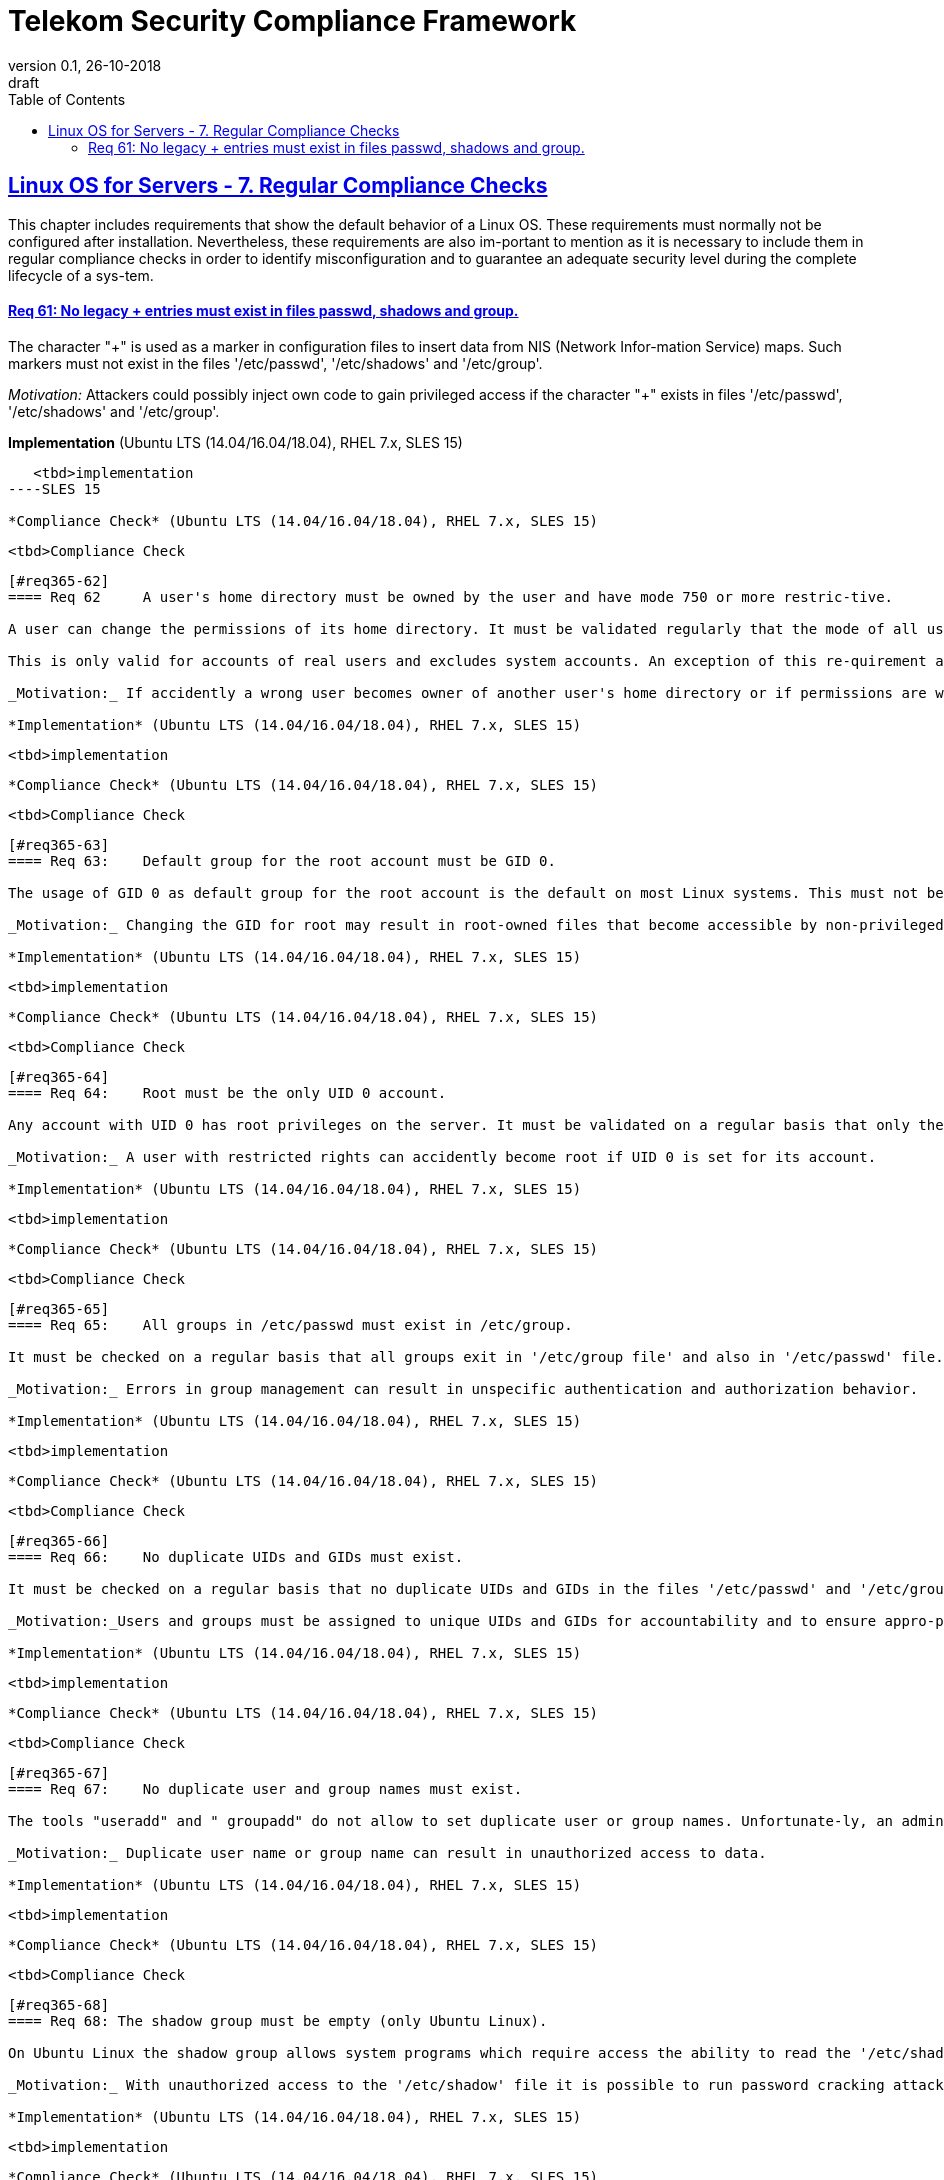 = Telekom Security Compliance Framework
:author_name: Markus Schumburg (Telekom Security)
:author_email: security.automation@telekom.de
:revnumber: 0.1
:revdate: 26-10-2018
:revremark: draft
ifdef::env-github[]
:imagesdir: ./images
:tip-caption: :bulb:
:note-caption: :information_source:
:important-caption: :heavy_exclamation_mark:
:caution-caption: :fire:
:warning-caption: :warning:
endif::[]
:toc:
:toclevels: 5


:sectlinks:

== Linux OS for Servers - 7.	Regular Compliance Checks

This chapter includes requirements that show the default behavior of a Linux OS. These requirements must normally not be configured after installation. Nevertheless, these requirements are also im-portant to mention as it is necessary to include them in regular compliance checks in order to identify misconfiguration and to guarantee an adequate security level during the complete lifecycle of a sys-tem.

[#req365-61]
==== Req 61:	No legacy + entries must exist in files passwd, shadows and group.

The character "+" is used as a marker in configuration files to insert data from NIS (Network Infor-mation Service) maps. Such markers must not exist in the files '/etc/passwd', '/etc/shadows' and '/etc/group'.

_Motivation:_ Attackers could possibly inject own code to gain privileged access if the character "+" exists in files '/etc/passwd', '/etc/shadows' and '/etc/group'.

*Implementation* (Ubuntu LTS (14.04/16.04/18.04), RHEL 7.x, SLES 15)

----
   <tbd>implementation
----SLES 15

*Compliance Check* (Ubuntu LTS (14.04/16.04/18.04), RHEL 7.x, SLES 15)

----
   <tbd>Compliance Check
----

[#req365-62]
==== Req 62	A user's home directory must be owned by the user and have mode 750 or more restric-tive.

A user can change the permissions of its home directory. It must be validated regularly that the mode of all user home directories is 750 and the corresponding user is owner of its home directory.

This is only valid for accounts of real users and excludes system accounts. An exception of this re-quirement are home directories for users used for SFTP in a chroot environment. In this case the home directory must be owned by root.

_Motivation:_ If accidently a wrong user becomes owner of another user's home directory or if permissions are wrong another user can access foreign data.

*Implementation* (Ubuntu LTS (14.04/16.04/18.04), RHEL 7.x, SLES 15)

----
   <tbd>implementation
----

*Compliance Check* (Ubuntu LTS (14.04/16.04/18.04), RHEL 7.x, SLES 15)

----
   <tbd>Compliance Check
----

[#req365-63]
==== Req 63:	Default group for the root account must be GID 0.

The usage of GID 0 as default group for the root account is the default on most Linux systems. This must not be changed and should be checked in '/etc/passwd' file on a regular basis.

_Motivation:_ Changing the GID for root may result in root-owned files that become accessible by non-privileged users.

*Implementation* (Ubuntu LTS (14.04/16.04/18.04), RHEL 7.x, SLES 15)

----
   <tbd>implementation
----

*Compliance Check* (Ubuntu LTS (14.04/16.04/18.04), RHEL 7.x, SLES 15)

----
   <tbd>Compliance Check
----

[#req365-64]
==== Req 64:	Root must be the only UID 0 account.

Any account with UID 0 has root privileges on the server. It must be validated on a regular basis that only the root account has UID 0.

_Motivation:_ A user with restricted rights can accidently become root if UID 0 is set for its account.

*Implementation* (Ubuntu LTS (14.04/16.04/18.04), RHEL 7.x, SLES 15)

----
   <tbd>implementation
----

*Compliance Check* (Ubuntu LTS (14.04/16.04/18.04), RHEL 7.x, SLES 15)

----
   <tbd>Compliance Check
----

[#req365-65]
==== Req 65:	All groups in /etc/passwd must exist in /etc/group.

It must be checked on a regular basis that all groups exit in '/etc/group file' and also in '/etc/passwd' file.

_Motivation:_ Errors in group management can result in unspecific authentication and authorization behavior.

*Implementation* (Ubuntu LTS (14.04/16.04/18.04), RHEL 7.x, SLES 15)

----
   <tbd>implementation
----

*Compliance Check* (Ubuntu LTS (14.04/16.04/18.04), RHEL 7.x, SLES 15)

----
   <tbd>Compliance Check
----

[#req365-66]
==== Req 66:	No duplicate UIDs and GIDs must exist.

It must be checked on a regular basis that no duplicate UIDs and GIDs in the files '/etc/passwd' and '/etc/group' exist on the server.

_Motivation:_Users and groups must be assigned to unique UIDs and GIDs for accountability and to ensure appro-priate access protections.

*Implementation* (Ubuntu LTS (14.04/16.04/18.04), RHEL 7.x, SLES 15)

----
   <tbd>implementation
----

*Compliance Check* (Ubuntu LTS (14.04/16.04/18.04), RHEL 7.x, SLES 15)

----
   <tbd>Compliance Check
----

[#req365-67]
==== Req 67:	No duplicate user and group names must exist.

The tools "useradd" and " groupadd" do not allow to set duplicate user or group names. Unfortunate-ly, an administrator can do so by manually editing the corresponding configuration files. The file "/etc/passwd" and "/etc/group" must be checked for duplicate entries.

_Motivation:_ Duplicate user name or group name can result in unauthorized access to data.

*Implementation* (Ubuntu LTS (14.04/16.04/18.04), RHEL 7.x, SLES 15)

----
   <tbd>implementation
----

*Compliance Check* (Ubuntu LTS (14.04/16.04/18.04), RHEL 7.x, SLES 15)

----
   <tbd>Compliance Check
----

[#req365-68]
==== Req 68: The shadow group must be empty (only Ubuntu Linux).

On Ubuntu Linux the shadow group allows system programs which require access the ability to read the '/etc/shadow' file. No users must be assigned to the shadow group. The shadow group must be checked in file '/etc/group' on a regular basis that no users are assigned to it.

_Motivation:_ With unauthorized access to the '/etc/shadow' file it is possible to run password cracking attacks against the stored password hashes.

*Implementation* (Ubuntu LTS (14.04/16.04/18.04), RHEL 7.x, SLES 15)

----
   <tbd>implementation
----

*Compliance Check* (Ubuntu LTS (14.04/16.04/18.04), RHEL 7.x, SLES 15)

----
   <tbd>Compliance Check
----

[#req365-69]
==== Req 69: No files and directories without assigned user or group must exist.

If users or groups are deleted from a system, their files and directories must also be deleted, or the ownership must be transferred to another user or group. Otherwise, files and directories without a user or group are left on the system. The system must be checked for files and directories without assigned user or group on a regular basis.

_Motivation:_ If files and directories without an assigned user or group exist on system, it could happen that a new-ly generated user can access this data if same UID or GID is assigned as used by the user or group deleted before.

*Implementation* (Ubuntu LTS (14.04/16.04/18.04), RHEL 7.x, SLES 15)

----
   <tbd>implementation
----

*Compliance Check* (Ubuntu LTS (14.04/16.04/18.04), RHEL 7.x, SLES 15)

----
   <tbd>Compliance Check
----

[#req365-70]
==== Req 70:	Permissions of security relevant configuration files must have the distribution default values or more restrictive.

The permissions of configuration files must be correct and set to according user and group. See the following list of security relevant files:

*	/etc/passwd; /etc/passwd-
*	/etc/shadow; /etc/shadow-
*	/etc/group; /etc/group-
*	/etc/gshadow; /etc/gshadow-
*	/boot/grub2/grub.cfg; /boot/grub2/user.cfg (RedHat based Linux)
*	/boot/grub/grub.cfg (Ubuntu Linux)
*	/var/log/*
*	/etc/crontab; /etc/cron.*; /etc/cron.d
*	/etc/sshd_config

_Motivation:_ In configuration files sensitive information is stored. With wrong privileges, an unauthorized user can possibly access these files and misuse data or even modify configuration.

*Implementation* (Ubuntu LTS (14.04/16.04/18.04), RHEL 7.x, SLES 15)

----
   <tbd>implementation
----

*Compliance Check* (Ubuntu LTS (14.04/16.04/18.04), RHEL 7.x, SLES 15)

----
   <tbd>Compliance Check
----

---
=== Content

   1. link:https://github.com/telekomsecurity/TelekomSecurity.Compliance.Framework/blob/master/Linux%20OS%20for%20Servers%20(3.65)/linux.(01)introduction.adoc#1-introduction[Introduction]
   2. link:https://github.com/telekomsecurity/TelekomSecurity.Compliance.Framework/blob/master/Linux%20OS%20for%20Servers%20(3.65)/linux.(02)basic-hardening.adoc[Basic Hardening]
   3. link:https://github.com/telekomsecurity/TelekomSecurity.Compliance.Framework/blob/master/Linux%20OS%20for%20Servers%20(3.65)/linux.(03)Logging.adoc[Logging]
   4. link:https://github.com/telekomsecurity/TelekomSecurity.Compliance.Framework/blob/master/Linux%20OS%20for%20Servers%20(3.65)/linux.(04)pam.adoc[Pluggable Authentication Modules]
   5. link:https://github.com/telekomsecurity/TelekomSecurity.Compliance.Framework/blob/master/Linux%20OS%20for%20Servers%20(3.65)/linux.(05)iptables.adoc[IPTables]
   6. link:https://github.com/telekomsecurity/TelekomSecurity.Compliance.Framework/blob/master/Linux%20OS%20for%20Servers%20(3.65)/linux.(06)mac.adoc[Mandatory Access Control]
   7. link:https://github.com/telekomsecurity/TelekomSecurity.Compliance.Framework/blob/master/Linux%20OS%20for%20Servers%20(3.65)/linux.(07)compliance-checks.adoc[Regular Compliance Checks]
